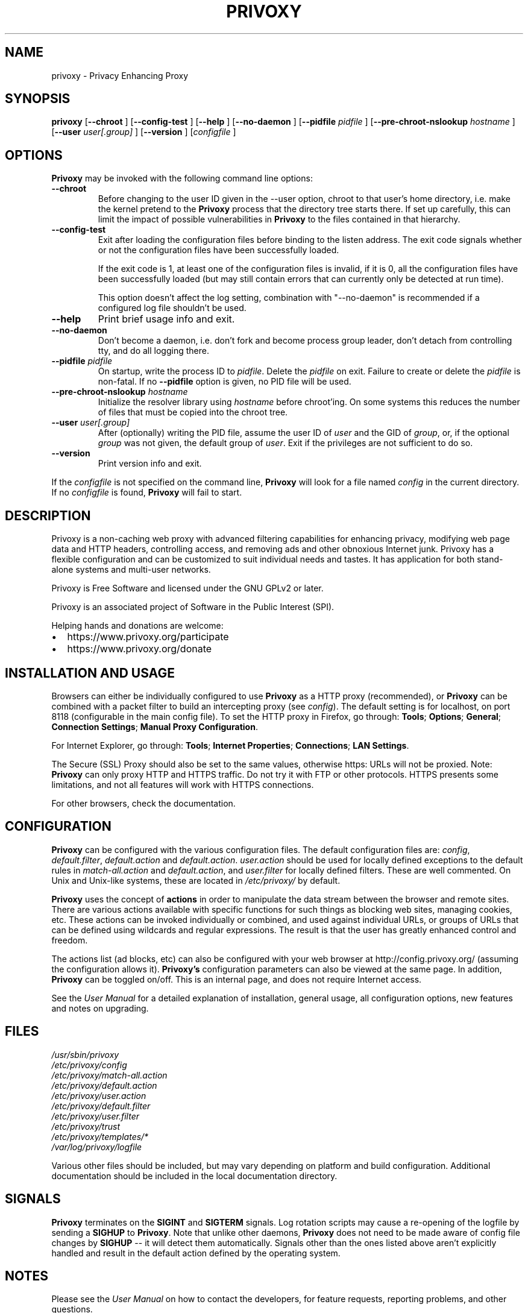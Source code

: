 .\" This manpage has been generated by docbook2man-spec.pl
.\" (included in the Privoxy source tarball) from a DocBook document.
.TH "PRIVOXY" "8" "07 December 2021" "Privoxy 3.0.33" ""
.SH NAME
privoxy \- Privacy Enhancing Proxy
.SH SYNOPSIS

\fBprivoxy\fR [\fB\-\-chroot\fR ] [\fB\-\-config-test\fR ] [\fB\-\-help\fR ] [\fB\-\-no-daemon\fR ] [\fB\-\-pidfile \fIpidfile\fB\fR ] [\fB\-\-pre-chroot-nslookup \fIhostname\fB\fR ] [\fB\-\-user \fIuser[.group]\fB\fR ] [\fB\-\-version\fR ] [\fB\fIconfigfile\fB\fR ]

.SH "OPTIONS"
.PP
\fBPrivoxy\fR may be invoked with the following command line
options:
.TP
\fB\-\-chroot\fR
Before changing to the user ID given in the \-\-user option, chroot to
that user's home directory, i.e. make the kernel pretend to the
\fBPrivoxy\fR process that the directory tree starts
there. If set up carefully, this can limit the impact of possible
vulnerabilities in \fBPrivoxy\fR to the files contained in
that hierarchy.
.TP
\fB\-\-config-test\fR
Exit after loading the configuration files before binding to
the listen address. The exit code signals whether or not the
configuration files have been successfully loaded.

If the exit code is 1, at least one of the configuration files
is invalid, if it is 0, all the configuration files have been
successfully loaded (but may still contain errors that can
currently only be detected at run time).

This option doesn't affect the log setting, combination with
"--no-daemon" is recommended if a configured log file shouldn't
be used.
.TP
\fB\-\-help\fR
Print brief usage info and exit.
.TP
\fB\-\-no-daemon\fR
Don't  become  a daemon, i.e. don't fork and become process group
leader, don't detach from controlling tty, and do all logging there.
.TP
\fB\-\-pidfile \fIpidfile\fB\fR
On startup, write the process ID to \fIpidfile\fR.
Delete the \fIpidfile\fR on exit.
Failure to create or delete the \fIpidfile\fR
is non-fatal. If no \fB\-\-pidfile\fR option is given, no PID file will be used.
.TP
\fB\-\-pre-chroot-nslookup \fIhostname\fB\fR
Initialize the resolver library using \fIhostname\fR
before chroot'ing. On some systems this reduces the number of files
that must be copied into the chroot tree.
.TP
\fB\-\-user \fIuser[.group]\fB\fR
After (optionally) writing the PID file, assume the user ID of
\fIuser\fR and the GID of
\fIgroup\fR, or, if the optional
\fIgroup\fR was not given, the default group of
\fIuser\fR. Exit if the privileges are not
sufficient to do so.
.TP
\fB\-\-version\fR
Print version info and exit.
.PP
If the \fIconfigfile\fR is not specified on  the  command  line,
\fBPrivoxy\fR  will  look for a file named
\fIconfig\fR in the current directory. If no
\fIconfigfile\fR is found, \fBPrivoxy\fR will
fail to start.
.SH "DESCRIPTION"
.PP
Privoxy is a non-caching web proxy with advanced filtering capabilities
for enhancing privacy, modifying web page data and HTTP headers, controlling
access, and removing ads and other obnoxious Internet junk. Privoxy has a
flexible configuration and can be customized to suit individual needs and tastes.
It has application for both stand-alone systems and multi-user networks.
.PP
Privoxy is Free Software and licensed under the GNU GPLv2 or later.
.PP
Privoxy is an associated project of Software in the Public Interest (SPI).
.PP
Helping hands and donations are welcome:
.PP
.TP 0.2i
\(bu
https://www.privoxy.org/participate
.TP 0.2i
\(bu
https://www.privoxy.org/donate
.SH "INSTALLATION AND USAGE"
.PP
Browsers can either be individually configured to use
\fBPrivoxy\fR as a HTTP proxy (recommended),
or \fBPrivoxy\fR can be combined with a packet
filter to build an intercepting proxy
(see \fIconfig\fR).  The default setting is  for
localhost,  on port  8118 (configurable in the main config file).  To set the
HTTP proxy in Firefox, go through: \fBTools\fR;
\fBOptions\fR; \fBGeneral\fR;
\fBConnection Settings\fR;
\fBManual Proxy Configuration\fR.
.PP
For Internet Explorer, go through: \fBTools\fR;
\fBInternet Properties\fR; \fBConnections\fR;
\fBLAN Settings\fR.
.PP
The Secure (SSL) Proxy should also be set to the same values, otherwise
https: URLs will not be proxied. Note: \fBPrivoxy\fR can only
proxy HTTP and HTTPS traffic. Do not try it with FTP or other protocols.
HTTPS presents some limitations, and not all features will work with HTTPS
connections.
.PP
For other browsers, check the documentation.
.SH "CONFIGURATION"
.PP
\fBPrivoxy\fR can be configured with the various configuration
files. The default configuration files are: \fIconfig\fR,
\fIdefault.filter\fR, \fIdefault.action\fR and
\fIdefault.action\fR. \fIuser.action\fR should
be used for locally defined exceptions to the default rules in
\fImatch-all.action\fR and \fIdefault.action\fR,
and \fIuser.filter\fR for locally defined filters. These are
well commented.  On Unix and Unix-like systems, these are located in
\fI/etc/privoxy/\fR by default.
.PP
\fBPrivoxy\fR uses the concept of \fBactions\fR
in order to manipulate the data stream between the browser and remote sites.
There are various actions available with specific functions for such things
as blocking web sites, managing cookies, etc. These actions can be invoked
individually or combined, and used against individual URLs, or groups of URLs
that can be defined using wildcards and regular expressions. The result is
that the user has greatly enhanced control and freedom.
.PP
The actions list (ad blocks, etc) can also be configured with your
web browser at http://config.privoxy.org/
(assuming the configuration allows it).
\fBPrivoxy's\fR configuration parameters  can also  be viewed at
the same page. In addition, \fBPrivoxy\fR can be toggled on/off.
This is an internal page, and does not require Internet access.
.PP
See the \fIUser Manual\fR for a detailed
explanation of installation, general usage, all configuration options, new
features and notes on upgrading.
.SH "FILES"

.nf
 \fI/usr/sbin/privoxy\fR
 \fI/etc/privoxy/config\fR
 \fI/etc/privoxy/match-all.action\fR
 \fI/etc/privoxy/default.action\fR
 \fI/etc/privoxy/user.action\fR
 \fI/etc/privoxy/default.filter\fR
 \fI/etc/privoxy/user.filter\fR
 \fI/etc/privoxy/trust\fR
 \fI/etc/privoxy/templates/*\fR
 \fI/var/log/privoxy/logfile\fR
.fi
.PP
Various other files should be included, but may vary depending on platform
and build configuration. Additional documentation should be included in the local
documentation directory.
.SH "SIGNALS"
.PP
\fBPrivoxy\fR terminates on the \fBSIGINT\fR
and \fBSIGTERM\fR signals. Log
rotation scripts may cause a re-opening of the logfile by sending a
\fBSIGHUP\fR to \fBPrivoxy\fR. Note that unlike
other daemons,  \fBPrivoxy\fR does not need to be made aware of
config file changes by \fBSIGHUP\fR -- it will detect them
automatically. Signals other than the ones listed above aren't explicitly
handled and result in the default action defined by the operating system.
.SH "NOTES"
.PP
Please see the \fIUser Manual\fR on how to contact the
developers, for feature requests, reporting problems, and other questions.
.SH "SEE ALSO"
.PP
Other references and sites of interest to \fBPrivoxy\fR
users:

https://www.privoxy.org/,
the \fBPrivoxy\fR Home page.

https://www.privoxy.org/faq/,
the \fBPrivoxy\fR FAQ.

https://www.privoxy.org/developer-manual/,
the \fBPrivoxy\fR developer manual.

https://sourceforge.net/projects/ijbswa/,
the Project Page for \fBPrivoxy\fR on
SourceForge.

http://config.privoxy.org/,
the web-based user interface. \fBPrivoxy\fR must be
running for this to work. Shortcut: http://p.p/

https://sourceforge.net/p/ijbswa/actionsfile-feedback/, to submit ``misses'' and other
configuration related suggestions to the developers.
.SH "DEVELOPMENT TEAM"

.nf
 Fabian Keil, lead developer
 David Schmidt
 Lee Rian
 Roland Rosenfeld
 Ian Silvester
.fi
.SH "COPYRIGHT AND LICENSE"
.SS "COPYRIGHT"
.PP
Copyright (C) 2001-2021 by Privoxy Developers <privoxy-devel@lists.privoxy.org>
.PP
Some source code is based on code Copyright (C) 1997 by Anonymous Coders
and Junkbusters, Inc.
.SS "LICENSE"
.PP
\fBPrivoxy\fR is free software; you can
redistribute and/or modify its source code under the terms
of the \fIGNU General Public License\fR
as published by the Free Software Foundation, either version 2
of the license, or (at your option) any later version.
.PP
The same is true for \fBPrivoxy\fR binaries
unless they are linked with a
mbed TLS version
that is licensed under the Apache 2.0 license in which
case you can redistribute and/or modify the \fBPrivoxy\fR
binaries under the terms of the \fIGNU General Public License\fR
as published by the Free Software Foundation, either version 3
of the license, or (at your option) any later version.
.PP
\fBPrivoxy\fR is distributed in the hope that
it will be useful, but WITHOUT ANY WARRANTY; without even the implied
warranty of MERCHANTABILITY or FITNESS FOR A PARTICULAR PURPOSE.
See the  \fIlicense\fR for details.
